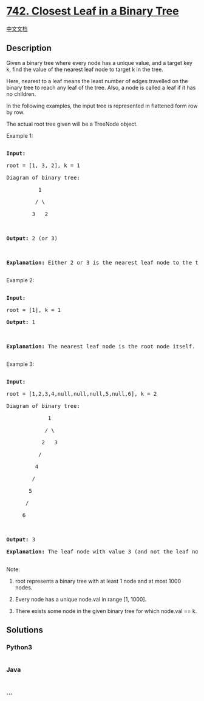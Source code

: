 * [[https://leetcode.com/problems/closest-leaf-in-a-binary-tree][742.
Closest Leaf in a Binary Tree]]
  :PROPERTIES:
  :CUSTOM_ID: closest-leaf-in-a-binary-tree
  :END:
[[./solution/0700-0799/0742.Closest Leaf in a Binary Tree/README.org][中文文档]]

** Description
   :PROPERTIES:
   :CUSTOM_ID: description
   :END:

#+begin_html
  <p>
#+end_html

Given a binary tree where every node has a unique value, and a target
key k, find the value of the nearest leaf node to target k in the tree.

#+begin_html
  </p>
#+end_html

#+begin_html
  <p>
#+end_html

Here, nearest to a leaf means the least number of edges travelled on the
binary tree to reach any leaf of the tree. Also, a node is called a leaf
if it has no children.

#+begin_html
  </p>
#+end_html

#+begin_html
  <p>
#+end_html

In the following examples, the input tree is represented in flattened
form row by row.

The actual root tree given will be a TreeNode object.

#+begin_html
  </p>
#+end_html

#+begin_html
  <p>
#+end_html

Example 1:

#+begin_html
  <pre>

  <b>Input:</b>

  root = [1, 3, 2], k = 1

  Diagram of binary tree:

            1

           / \

          3   2



  <b>Output:</b> 2 (or 3)



  <b>Explanation:</b> Either 2 or 3 is the nearest leaf node to the target of 1.

  </pre>
#+end_html

#+begin_html
  </p>
#+end_html

#+begin_html
  <p>
#+end_html

Example 2:

#+begin_html
  <pre>

  <b>Input:</b>

  root = [1], k = 1

  <b>Output:</b> 1



  <b>Explanation:</b> The nearest leaf node is the root node itself.

  </pre>
#+end_html

#+begin_html
  </p>
#+end_html

#+begin_html
  <p>
#+end_html

Example 3:

#+begin_html
  <pre>

  <b>Input:</b>

  root = [1,2,3,4,null,null,null,5,null,6], k = 2

  Diagram of binary tree:

               1

              / \

             2   3

            /

           4

          /

         5

        /

       6



  <b>Output:</b> 3

  <b>Explanation:</b> The leaf node with value 3 (and not the leaf node with value 6) is nearest to the node with value 2.

  </pre>
#+end_html

#+begin_html
  </p>
#+end_html

#+begin_html
  <p>
#+end_html

Note:

#+begin_html
  <ol>
#+end_html

#+begin_html
  <li>
#+end_html

root represents a binary tree with at least 1 node and at most 1000
nodes.

#+begin_html
  </li>
#+end_html

#+begin_html
  <li>
#+end_html

Every node has a unique node.val in range [1, 1000].

#+begin_html
  </li>
#+end_html

#+begin_html
  <li>
#+end_html

There exists some node in the given binary tree for which node.val == k.

#+begin_html
  </li>
#+end_html

#+begin_html
  </ol>
#+end_html

#+begin_html
  </p>
#+end_html

** Solutions
   :PROPERTIES:
   :CUSTOM_ID: solutions
   :END:

#+begin_html
  <!-- tabs:start -->
#+end_html

*** *Python3*
    :PROPERTIES:
    :CUSTOM_ID: python3
    :END:
#+begin_src python
#+end_src

*** *Java*
    :PROPERTIES:
    :CUSTOM_ID: java
    :END:
#+begin_src java
#+end_src

*** *...*
    :PROPERTIES:
    :CUSTOM_ID: section
    :END:
#+begin_example
#+end_example

#+begin_html
  <!-- tabs:end -->
#+end_html
